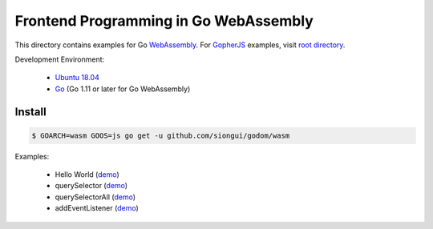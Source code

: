 ======================================
Frontend Programming in Go WebAssembly
======================================

This directory contains examples for Go WebAssembly_.
For GopherJS_ examples, visit `root directory`_.

Development Environment:

  - `Ubuntu 18.04`_
  - Go_ (Go 1.11 or later for Go WebAssembly)


Install
+++++++

.. code-block:: bash

  $ GOARCH=wasm GOOS=js go get -u github.com/siongui/godom/wasm

Examples:

  - Hello World (`demo <https://siongui.github.io/frontend-programming-in-go/wasm/001-hello-world/demo/>`_)
  - querySelector (`demo <https://siongui.github.io/frontend-programming-in-go/wasm/002-querySelector/demo/>`_)
  - querySelectorAll (`demo <https://siongui.github.io/frontend-programming-in-go/wasm/003-querySelectorAll/demo/>`_)
  - addEventListener (`demo <https://siongui.github.io/frontend-programming-in-go/wasm/004-addEventListener/demo/>`_)

.. _Ubuntu 18.04: http://releases.ubuntu.com/18.04/
.. _Go: https://golang.org/dl/
.. _GopherJS: http://www.gopherjs.org/
.. _WebAssembly: https://duckduckgo.com/?q=webassembly
.. _root directory: https://github.com/siongui/frontend-programming-in-go
